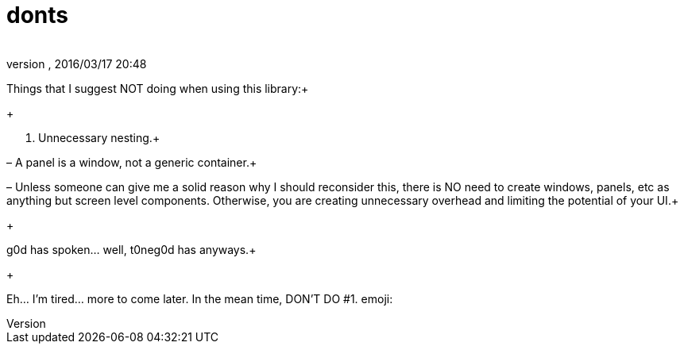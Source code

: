 = donts
:author: 
:revnumber: 
:revdate: 2016/03/17 20:48
:relfileprefix: ../../../
:imagesdir: ../../..
ifdef::env-github,env-browser[:outfilesuffix: .adoc]


Things that I suggest NOT doing when using this library:+

+

1. Unnecessary nesting.+

– A panel is a window, not a generic container.+

– Unless someone can give me a solid reason why I should reconsider this, there is NO need to create windows, panels, etc as anything but screen level components.  Otherwise, you are creating unnecessary overhead and limiting the potential of your UI.+

+

g0d has spoken… well, t0neg0d has anyways.+

+

Eh… I'm tired… more to come later.  In the mean time, DON'T DO #1. emoji:

